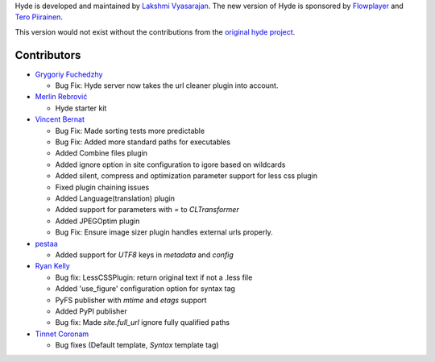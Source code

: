 Hyde is developed and maintained by `Lakshmi Vyasarajan`_. The new version of
Hyde is sponsored by `Flowplayer`_ and `Tero Piirainen`_.

This version would not exist without the contributions from the
`original hyde project`_.

Contributors
------------

-   |gfuchedzhy|_

    *   Bug Fix: Hyde server now takes the url cleaner plugin into account.

-   |merlinrebrovic|_
    
    * Hyde starter kit

-   |vincentbernat|_

    *   Bug Fix: Made sorting tests more predictable
    *   Bug Fix: Added more standard paths for executables
    *   Added Combine files plugin
    *   Added ignore option in site configuration to igore based on wildcards
    *   Added silent, compress and optimization parameter support for less css plugin
    *   Fixed plugin chaining issues
    *   Added Language(translation) plugin
    *   Added support for parameters with `=` to `CLTransformer`
    *   Added JPEGOptim plugin
    *   Bug Fix: Ensure image sizer plugin handles external urls properly.

-   |pestaa|_

    *   Added support for `UTF8` keys in `metadata` and `config`

-   |rfk|_

    *   Bug fix: LessCSSPlugin: return original text if not a .less file
    *   Added 'use_figure' configuration option for syntax tag
    *   PyFS publisher with `mtime` and `etags` support
    *   Added PyPI publisher
    *   Bug fix: Made `site.full_url` ignore fully qualified paths

-   |tinnet|_

    *   Bug fixes (Default template, `Syntax` template tag)


.. _Lakshmi Vyasarajan: http://twitter.com/lakshmivyas
.. _Flowplayer: http://flowplayer.org
.. _Tero Piirainen: http://cloudpanic.com
.. _original hyde project: http://github.com/lakshmivyas/hyde
.. |rfk| replace:: Ryan Kelly
.. _rfk: http://github.com/rfk
.. |tinnet| replace:: Tinnet Coronam
.. _tinnet: http://github.com/tinnet
.. |pestaa| replace:: pestaa
.. _pestaa: http://github.com/pestaa
.. |vincentbernat| replace:: Vincent Bernat
.. _vincentbernat: http://github.com/vincentbernat
.. |merlinrebrovic| replace:: Merlin Rebrović
.. _merlinrebrovic: https://github.com/merlinrebrovic
.. |gfuchedzhy| replace:: Grygoriy Fuchedzhy
.. _gfuchedzhy: https://github.com/gfuchedzhy
